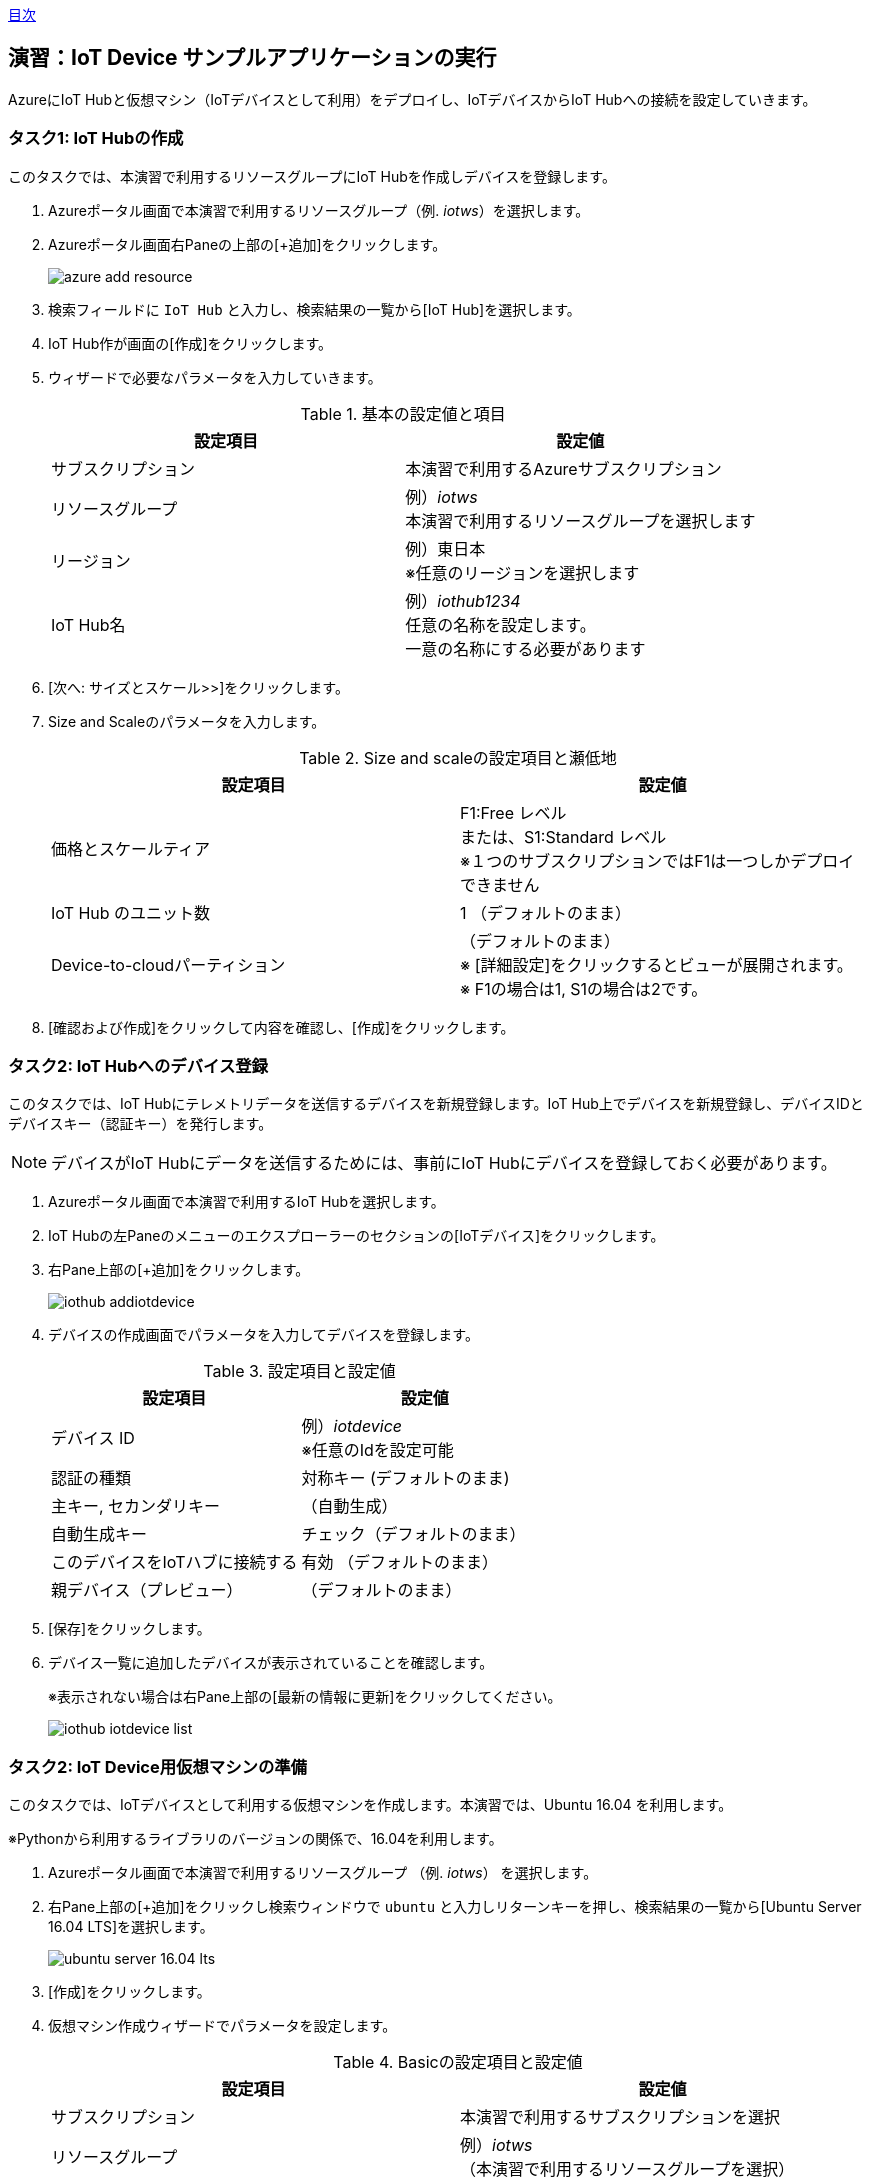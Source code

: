 link:agenda.adoc[目次]

## 演習：IoT Device サンプルアプリケーションの実行

AzureにIoT Hubと仮想マシン（IoTデバイスとして利用）をデプロイし、IoTデバイスからIoT Hubへの接続を設定していきます。

### タスク1: IoT Hubの作成

このタスクでは、本演習で利用するリソースグループにIoT Hubを作成しデバイスを登録します。

. Azureポータル画面で本演習で利用するリソースグループ（例. _iotws_）を選択します。

. Azureポータル画面右Paneの上部の[+追加]をクリックします。
+
image::images/azure_add_resource.png[]

. 検索フィールドに `IoT Hub` と入力し、検索結果の一覧から[IoT Hub]を選択します。

. IoT Hub作が画面の[作成]をクリックします。

. ウィザードで必要なパラメータを入力していきます。
+
.基本の設定値と項目
[cols="2*", options="header"]
|===
|設定項目
|設定値

|サブスクリプション
|本演習で利用するAzureサブスクリプション

|リソースグループ
|例）_iotws_ +
本演習で利用するリソースグループを選択します

|リージョン
|例）東日本 +
※任意のリージョンを選択します

|IoT Hub名
|例）_iothub1234_ +
任意の名称を設定します。 +
一意の名称にする必要があります

|===

. [次へ: サイズとスケール>>]をクリックします。

. Size and Scaleのパラメータを入力します。
+
.Size and scaleの設定項目と瀬低地
[cols="2*", options="header"]
|===
|設定項目
|設定値

|価格とスケールティア
|F1:Free レベル +
または、S1:Standard レベル +
※１つのサブスクリプションではF1は一つしかデプロイできません

|IoT Hub のユニット数
|1 （デフォルトのまま）

|Device-to-cloudパーティション
|（デフォルトのまま） +
※ [詳細設定]をクリックするとビューが展開されます。 +
※ F1の場合は1, S1の場合は2です。

|===

. [確認および作成]をクリックして内容を確認し、[作成]をクリックします。


### タスク2: IoT Hubへのデバイス登録

このタスクでは、IoT Hubにテレメトリデータを送信するデバイスを新規登録します。IoT Hub上でデバイスを新規登録し、デバイスIDとデバイスキー（認証キー）を発行します。

[NOTE]
====
デバイスがIoT Hubにデータを送信するためには、事前にIoT Hubにデバイスを登録しておく必要があります。
====

. Azureポータル画面で本演習で利用するIoT Hubを選択します。

. IoT Hubの左Paneのメニューのエクスプローラーのセクションの[IoTデバイス]をクリックします。

. 右Pane上部の[+追加]をクリックします。
+
image::images/iothub_addiotdevice.png[]

. デバイスの作成画面でパラメータを入力してデバイスを登録します。
+
.設定項目と設定値
[cols="2*", options="header"]
|===
|設定項目
|設定値

|デバイス ID
|例）_iotdevice_ +
※任意のIdを設定可能

|認証の種類
|対称キー (デフォルトのまま)

|主キー, セカンダリキー
|（自動生成）

|自動生成キー
| チェック（デフォルトのまま）

|このデバイスをIoTハブに接続する
|有効 （デフォルトのまま）

|親デバイス（プレビュー）
|（デフォルトのまま）

|===

. [保存]をクリックします。

. デバイス一覧に追加したデバイスが表示されていることを確認します。
+
※表示されない場合は右Pane上部の[最新の情報に更新]をクリックしてください。
+
image::images/iothub_iotdevice_list.png[]

### タスク2: IoT Device用仮想マシンの準備

このタスクでは、IoTデバイスとして利用する仮想マシンを作成します。本演習では、Ubuntu 16.04 を利用します。

※Pythonから利用するライブラリのバージョンの関係で、16.04を利用します。

. Azureポータル画面で本演習で利用するリソースグループ （例. _iotws_） を選択します。

. 右Pane上部の[+追加]をクリックし検索ウィンドウで `ubuntu` と入力しリターンキーを押し、検索結果の一覧から[Ubuntu Server 16.04 LTS]を選択します。
+
image::images/ubuntu_server_16.04_lts.png[]

. [作成]をクリックします。

. 仮想マシン作成ウィザードでパラメータを設定します。
+
.Basicの設定項目と設定値
[cols="2*", options="header"]
|===
|設定項目
|設定値

|サブスクリプション
|本演習で利用するサブスクリプションを選択

|リソースグループ
|例）_iotws_ （本演習で利用するリソースグループを選択）

|仮想マシン名
|例)_iotdevicevm_　（任意のマシン名）

|地域
|東日本

|可用性オプション
|インフラストラクチャ冗長は必要ありません （デフォルトのまま）

|イメージ
|*Ubuntu Server 16.04 LTS* +
※ここで 16.04のイメージを指定します。

|サイズ
|Standard D2sv3　（デフォルトのまま）

|認証の種類
|パスワード

|ユーザー名
|例）_myadmin_ （任意のユーザ名）

|パスワード
|例）_#myadmin1234_ （任意の文字列 12文字以上、記号を含む）

|パスワードの確認
|上記と同じ文字列

|Azure Active Directoryでログインする（プレビュー）
|オフ

|パブリック受信ポート
|選択したポートを許可する

|受信ポートを選択
|SSH(22)

|===

. [次へ: ディスク>]をクリックします。

. ディスクのパラメータを入力します。
+
.ディスクの設定項目と設定値
[cols="2*", options="header"]
|===
|設定項目
|設定値

|OS ディスクの種類
|Standard SSD

|===

. [確認および作成]をクリックします。
+
※Networking, Management, Advanced, Tags はデフォルトのまま変更なしなので、設定はスキップします。

. レビューが完了したら[作成]をクリックして仮想マシンを作成します。

### タスク3: IoTデバイスの環境設定

このタスクでは作成した仮想マシンに IoT Device SDKなどの設定をします。

[NOTE]
====
詳細はマニュアルを参照
https://docs.microsoft.com/ja-jp/azure/iot-hub/quickstart-send-telemetry-python
====

. Azureポータルで本演習で利用するリソースグループを選択します。

. 作成した仮想マシン（例. _iotdevicevm_ ）を選択し、画面上部の[接続]をクリックします。

. 右Paneに表示された仮想マシンに接続するダイアログの"VM ローカルアカウントを使用してログインする"のフィールドに記載されているSSHコマンドの文字列をコピーします
+
image::images/iothub_iotdevice_ssh.png[]

. ブラウザで https://shell.azure.com にアクセスし、Coud ShellをBashモードで実行します

. コピーした文字列をクラウドシェルのBashターミナルに貼り付けて、仮想マシンにSSHでログインします。

. "Are you sure you want to continue connecting (yes/no)?" と表示されるたら、`yes` を入力しリターンを入力します。

. パスワード（例._#myadmin1234_）を入力します。

. sudo コマンドで root ユーザにスイッチします。
+
*CloudShell*
+
```
sudo -i
```

. Azure IoT SDKの準備をします。
+
aptコマンドを何回も実行するので、コマンドを実行するためのシェルスクリプト(inst.sh)を作成後、シェルスクリプトを実行します。
+
*CloudShell*
+
```
cat << EOF > inst.sh
apt -y update
apt -y upgrade
apt -y install libboost-all-dev
apt -y install libcurl4-nss-dev
apt -y install libcurl4-openssl-dev
apt -y install python-pip unzip
EOF

sh inst.sh
```

. myadminユーザに戻ります。
+
*CloudShell*
+
```
exit
```

### タスク4: サンプルアプリケーションの準備

. ブラウザで https://shell.azure.com にアクセスしてCloud Shellを開始します。

. 作成した仮想マシンに SSH でログインします。

. サンプルプログラム　azure-iot-samples-python をクローンします。
+
```
git clone https://github.com/Azure-Samples/azure-iot-samples-python
```

. Azureポータル画面で本演習で利用するIoT Hubを選択します。

. IoTデバイス一覧から追加したIoTデバイスを選択しデバイスの詳細画面を表示します。

. 接続文字列（主キー）をコピーします。
+
image::images/iothub_iotdevice_connstr.png[]

. デバイス用仮想マシンにクローンしたリポジトリのサンプロプログラムをコピーします。
+
```
cp ~/azure-iot-samples-python/iot-hub/Quickstarts/simulated-device-2/SimulatedDevice.py .
```

. エディタでSimulatedDevice.pyを編集します。
+
```
nano SimulatedDevice.py
```

. 矢印キーで下に進み、IoT Hubへに接続できるように、サンプルプログラムの接続文字列の定義（19行目あたり）をコピーした接続文字列で置き換えます。
+
変更前
+
```
CONNECTION_STRING = "{Your IoT hub device connection string}"
```
+
変更後の例
+
```
CONNECTION_STRING = "HostName=iotwshub1234.azure-devices.net;DeviceId=iotdevice;SharedAccessKey=kbpVCJXfY01hCuJ6HpijkBC6lL+0pi2fa8e0/VXfKLY="
```


. 編集が終わったら、Ctrl-X を入力後、上書き確認で Y を入力します。

. IoT Hub Device SDKをインストールします。
+
```
cd ~
pip install azure-iothub-device-client
```

. サンプルアプリケーションを実行します。
+
```
cd ~
python SimulatedDevice.py
```

. IoT Hub の概要ページでメッセージ数を受信していることを、メッセージ数をみて確認します。

. SimulatedDevice.pyを実行中のターミナルで　`Ctrl-C` を入力し、アプリケーションを停止します。


### （オプション）タスク5:　デバイスのダイレクトメソッドの呼び出し

このタスクでは、クラウドからデバイスのメソッドを呼び出します。
ダイレクトメソッドが呼ばれると、IoTHubClient.set_device_method_callbackで指定されたコールバックメソッドが呼び出されます。

https://docs.microsoft.com/ja-jp/azure/iot-hub/iot-hub-python-python-c2d#send-a-cloud-to-device-message

. サンプルアプリケーションを実行します。
+
SSHでログインしたデバイス用の仮想マシンで
```
python SimulatedDevice.py
```

. Azureポータル画面で本演習で利用するIoT Hubを選択します。

. IoT Hubの左Paneのエクスプローラーセクションの[IoT Device]をクリックします。

. 右Paneのデバイス一覧でIoTデバイス（例. _iotdevice_)を選択します。

. 右Pane上部の[</>ダイレクトメソッド]をクリックします。

. パラメータを入力して、ダイレクトメソッドを呼び出します。
+
.設定項目と設定値
[cols="2*", options="header"]
|===

|設定項目
|設定値

|メソッド名
|device_method_callback

|ペイロード
|JSON形式の文字列 +
`{"msg": "Hello My Device"}`

|===

. 右Pane上部の[メソッドの呼び出し]をクリックします。

. IoT Hubのターミナルにメッセージが表示されていることを確認します。
+
```
Method callback called with:
methodName = device_method_callback
payload = {"Msg":"hello"}
```

### (オプション)タスク6: デバイスへメッセージのメッセージ送信

このタスクでは、クラウドからデバイスにメッセージを送信します。
メッセージを受信すると、IoTHubClient.set_message_callback()で指定されたコールバックメソッドが呼ばれます。

https://docs.microsoft.com/ja-jp/azure/iot-hub/iot-hub-python-python-c2d#receive-messages-in-the-simulated-device-app

. マニュアルの記載にしたがってSimulatedDevice.pyを編集します。

. サンプルアプリケーションを実行します。
+
*CloudShell*
+
```
python SimulatedDevice.py
```

. Azureポータル画面で本演習で利用するIoT Hubを選択します。

. IoT Hubの左Paneのエクスプローラーセクションの[IoT Device]をクリックします。

. 右Paneのデバイス一覧でIoTデバイス（例. _iotdevice_)を選択します。

. 右Pane上部の[デバイスへメッセージ]をクリックします。

. パラメータを入力して、メッセージを送信します。
+
.設定項目と設定値
[cols="2*", options="header"]
|===

|設定項目
|設定値

|メッセージ本文
|任意の文字列

|===

. 右Pane上部の [メッセージの送信] をクリックしてメッセージを送信します。

. IoT Hubのターミナルにメッセージが表示されていることを確認します。
+
```
Data: <<<Hello My Client>>> & Size=15
Properties: {}
Total calls received: 1
```


link:agenda.adoc[目次]
